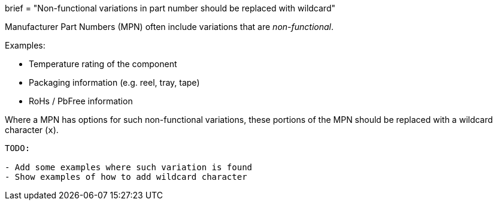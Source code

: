+++
brief = "Non-functional variations in part number should be replaced with wildcard"
+++

Manufacturer Part Numbers (MPN) often include variations that are _non-functional_.

Examples:

* Temperature rating of the component
* Packaging information (e.g. reel, tray, tape)
* RoHs / PbFree information

Where a MPN has options for such non-functional variations, these portions of the MPN should be replaced with a wildcard character (`x`).

```
TODO:

- Add some examples where such variation is found
- Show examples of how to add wildcard character
```